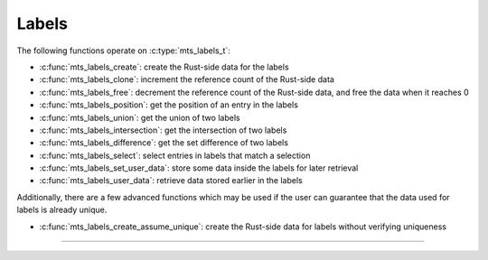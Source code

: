 Labels
======

.. doxygenstruct:: mts_labels_t
    :members:

The following functions operate on :c:type:`mts_labels_t`:

- :c:func:`mts_labels_create`: create the Rust-side data for the labels
- :c:func:`mts_labels_clone`: increment the reference count of the Rust-side data
- :c:func:`mts_labels_free`: decrement the reference count of the Rust-side data,
  and free the data when it reaches 0
- :c:func:`mts_labels_position`: get the position of an entry in the labels
- :c:func:`mts_labels_union`: get the union of two labels
- :c:func:`mts_labels_intersection`: get the intersection of two labels
- :c:func:`mts_labels_difference`: get the set difference of two labels
- :c:func:`mts_labels_select`: select entries in labels that match a selection
- :c:func:`mts_labels_set_user_data`: store some data inside the labels for later retrieval
- :c:func:`mts_labels_user_data`: retrieve data stored earlier in the labels

Additionally, there are a few advanced functions which may be used if the user
can guarantee that the data used for labels is already unique.

- :c:func:`mts_labels_create_assume_unique`: create the Rust-side data for labels without verifying uniqueness

--------------------------------------------------------------------------------

.. doxygenfunction:: mts_labels_create_assume_unique

.. doxygenfunction:: mts_labels_create

.. doxygenfunction:: mts_labels_clone

.. doxygenfunction:: mts_labels_free

.. doxygenfunction:: mts_labels_position

.. doxygenfunction:: mts_labels_union

.. doxygenfunction:: mts_labels_intersection

.. doxygenfunction:: mts_labels_difference

.. doxygenfunction:: mts_labels_select

.. doxygenfunction:: mts_labels_set_user_data

.. doxygenfunction:: mts_labels_user_data
